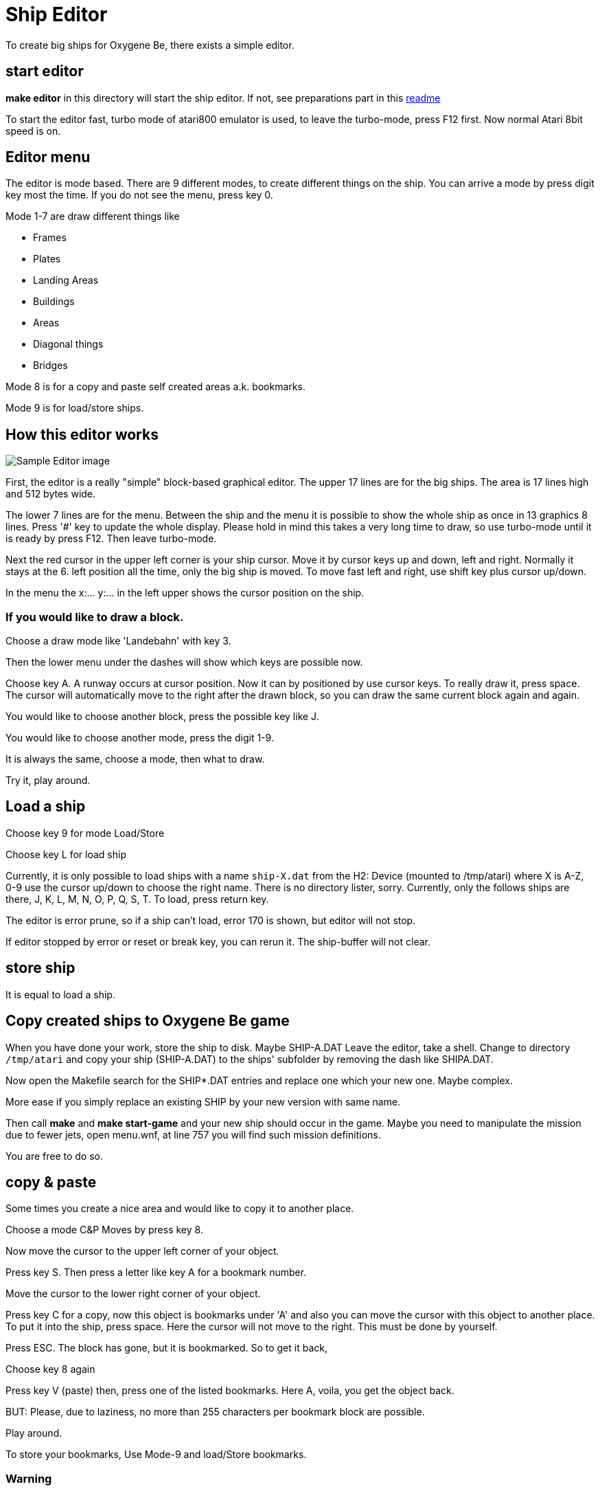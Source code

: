 = Ship Editor

:uri-org: https://github.com/the-atari-team
:uri-repo: {uri-org}/tat.oxygene.be
:uri-rel-file-base: link:
:uri-rel-tree-base: link:
ifdef::env-site[]
:uri-rel-file-base: {uri-repo}/blob/master/
:uri-rel-tree-base: {uri-repo}/tree/master/
endif::[]

To create big ships for Oxygene Be, there exists a simple editor.

== start editor

**make editor** in this directory will start the ship editor.
If not, see preparations part in this {uri-rel-file-base}README.adoc[readme]

To start the editor fast, turbo mode of atari800 emulator is used,
to leave the turbo-mode, press F12 first. Now normal Atari 8bit speed is on.

== Editor menu

The editor is mode based. There are 9 different modes, to create different things on the ship.
You can arrive a mode by press digit key most the time. If you do not see the menu, press key 0.

Mode 1-7 are draw different things like

* Frames
* Plates
* Landing Areas
* Buildings
* Areas
* Diagonal things
* Bridges

Mode 8 is for a copy and paste self created areas a.k. bookmarks.

Mode 9 is for load/store ships.


== How this editor works

image::atari003.png[Sample Editor image]

First, the editor is a really "simple" block-based graphical editor. The upper 17 lines are for the big ships.
The area is 17 lines high and 512 bytes wide.

The lower 7 lines are for the menu. Between the ship and the menu it is possible to show the
whole ship as once in 13 graphics 8 lines. Press '#' key to update the whole display. Please hold in mind
this takes a very long time to draw, so use turbo-mode until it is ready by press F12. Then leave turbo-mode.

Next the red cursor in the upper left corner is your ship cursor.
Move it by cursor keys up and down, left and right. Normally it stays at the 6. left position all the time,
only the big ship is moved. To move fast left and right, use shift key plus cursor up/down.

In the menu the x:... y:... in the left upper shows the cursor position on the ship.

=== If you would like to draw a block.

Choose a draw mode like 'Landebahn' with key 3.

Then the lower menu under the dashes will show which keys are possible now.

Choose key A. A runway occurs at cursor position. Now it can by positioned by use cursor keys.
To really draw it, press space. The cursor will automatically move to the right after the drawn block, so
you can draw the same current block again and again.

You would like to choose another block, press the possible key like J.

You would like to choose another mode, press the digit 1-9.

It is always the same, choose a mode, then what to draw.

Try it, play around.

== Load a ship

Choose key 9 for mode Load/Store

Choose key L for load ship

Currently, it is only possible to load ships with a name `ship-X.dat` from the H2: Device (mounted to /tmp/atari) where X is A-Z, 0-9
use the cursor up/down to choose the right name. There is no directory lister, sorry.
Currently, only the follows ships are there, J, K, L, M, N, O, P, Q, S, T.
To load, press return key.

The editor is error prune, so if a ship can't load, error 170 is shown, but editor will not stop.

If editor stopped by error or reset or break key, you can rerun it. The ship-buffer will not clear.

== store ship

It is equal to load a ship.

== Copy created ships to Oxygene Be game

When you have done your work, store the ship to disk. Maybe SHIP-A.DAT
Leave the editor, take a shell. Change to directory `/tmp/atari` and copy
your ship (SHIP-A.DAT) to the ships' subfolder by removing the dash like
SHIPA.DAT.

Now open the Makefile search for the SHIP*.DAT entries and replace one
which your new one. Maybe complex.

More ease if you simply replace an existing SHIP by
your new version with same name.

Then call **make** and **make start-game** and your new ship should occur in the game.
Maybe you need to manipulate the mission due to fewer jets, open menu.wnf, at line 757
you will find such mission definitions.

You are free to do so.

== copy & paste

Some times you create a nice area and would like to copy it to another place.

Choose a mode C&P Moves by press key 8.

Now move the cursor to the upper left corner of your object.

Press key S. Then press a letter like key A for a bookmark number.

Move the cursor to the lower right corner of your object.

Press key C for a copy, now this object is bookmarks under 'A' and also you can move the cursor with this object to
another place. To put it into the ship, press space. Here the cursor will not move to the right. This must be done
by yourself.

Press ESC. The block has gone, but it is bookmarked. So to get it back,

Choose key 8 again

Press key V (paste) then, press one of the listed bookmarks. Here A, voila, you get the object back.

BUT: Please, due to laziness, no more than 255 characters per bookmark block are possible.

Play around.

To store your bookmarks, Use Mode-9 and load/Store bookmarks.

=== Warning

As long as you are in Mode-8 (C&P) you are also been able to move the whole ship in memory to the left or to the right from
the cursor position. This operation is destructive and irreversible. You should store your ship before.


== Endless ships

Original Ship-Q and Ship-T are marked as "endless" ships, there is no end in the game, if you fly over the right max position
it will beginn at the min left position again.

See this ships how it has been done.

For endless to know, cursor position 4 and 468 are the same to get a smooth crossing.

In Mode-9 there is the switch for the endless mark (key Q)

== Font showing

One point, to show which small 4x8 pixel images are
stored in the font they will
show at cursor x-position 5 to 35.
If you don't need this, remove the 'REM' in line 58 of the source file `ship-editor.lst`.


== To know

* Start a normal not endless ships not earlier than x-position 44, or it will be visible at start without a move.
* Stop x-position before 466, or it will be visible at full stop on right screen end.
* For endless, everything at x-position 2-45 and 466-511 should contain
the same content, or the smooth crossing is visible.


== Bugs

Yes, there are bugs, but hey it is a freeware tool created in my free time.

== Ideas

Maybe, someone creates a font with asteroid forms and a simple runway, so we can build a new game based on this source.


